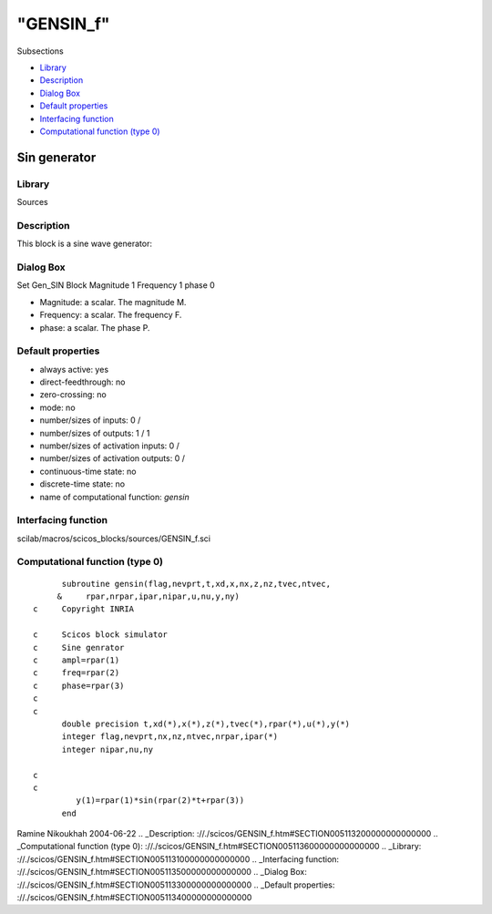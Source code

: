 ====
"GENSIN_f"
====

Subsections

+ `Library`_
+ `Description`_
+ `Dialog Box`_
+ `Default properties`_
+ `Interfacing function`_
+ `Computational function (type 0)`_







Sin generator
-------------



Library
~~~~~~~
Sources


Description
~~~~~~~~~~~
This block is a sine wave generator:


Dialog Box
~~~~~~~~~~
Set Gen_SIN Block Magnitude 1 Frequency 1 phase 0

+ Magnitude: a scalar. The magnitude M.
+ Frequency: a scalar. The frequency F.
+ phase: a scalar. The phase P.




Default properties
~~~~~~~~~~~~~~~~~~


+ always active: yes
+ direct-feedthrough: no
+ zero-crossing: no
+ mode: no
+ number/sizes of inputs: 0 /
+ number/sizes of outputs: 1 / 1
+ number/sizes of activation inputs: 0 /
+ number/sizes of activation outputs: 0 /
+ continuous-time state: no
+ discrete-time state: no
+ name of computational function: *gensin*



Interfacing function
~~~~~~~~~~~~~~~~~~~~
scilab/macros/scicos_blocks/sources/GENSIN_f.sci


Computational function (type 0)
~~~~~~~~~~~~~~~~~~~~~~~~~~~~~~~


::

          subroutine gensin(flag,nevprt,t,xd,x,nx,z,nz,tvec,ntvec,
         &     rpar,nrpar,ipar,nipar,u,nu,y,ny)
    c     Copyright INRIA
    
    c     Scicos block simulator
    c     Sine genrator
    c     ampl=rpar(1)
    c     freq=rpar(2)
    c     phase=rpar(3)
    c
    c
          double precision t,xd(*),x(*),z(*),tvec(*),rpar(*),u(*),y(*)
          integer flag,nevprt,nx,nz,ntvec,nrpar,ipar(*)
          integer nipar,nu,ny
    
    c
    c
             y(1)=rpar(1)*sin(rpar(2)*t+rpar(3))
          end




Ramine Nikoukhah 2004-06-22
.. _Description: ://./scicos/GENSIN_f.htm#SECTION005113200000000000000
.. _Computational function (type 0): ://./scicos/GENSIN_f.htm#SECTION005113600000000000000
.. _Library: ://./scicos/GENSIN_f.htm#SECTION005113100000000000000
.. _Interfacing function: ://./scicos/GENSIN_f.htm#SECTION005113500000000000000
.. _Dialog Box: ://./scicos/GENSIN_f.htm#SECTION005113300000000000000
.. _Default properties: ://./scicos/GENSIN_f.htm#SECTION005113400000000000000


